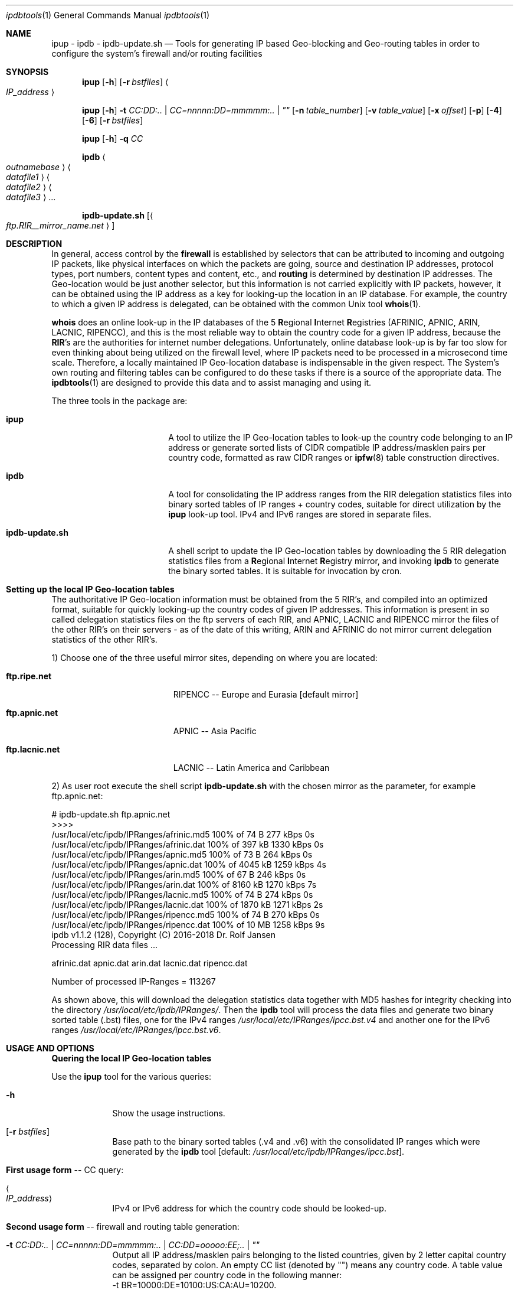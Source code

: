 .\" man file ipdbtools(1)
.\"
.\" Created by Dr. Rolf Jansen on 2016-07-10.
.\" Copyright (c) 2016. All rights reserved.
.\"
.\" Redistribution and use in source and binary forms, with or without modification,
.\" are permitted provided that the following conditions are met:
.\"
.\" 1. Redistributions of source code must retain the above copyright notice,
.\"    this list of conditions and the following disclaimer.
.\"
.\" 2. Redistributions in binary form must reproduce the above copyright notice,
.\"    this list of conditions and the following disclaimer in the documentation
.\"    and/or other materials provided with the distribution.
.\"
.\" THIS SOFTWARE IS PROVIDED BY THE COPYRIGHT HOLDERS AND CONTRIBUTORS "AS IS" AND ANY EXPRESS
.\" OR IMPLIED WARRANTIES, INCLUDING, BUT NOT LIMITED TO, THE IMPLIED WARRANTIES OF MERCHANTABILITY
.\" AND FITNESS FOR A PARTICULAR PURPOSE ARE DISCLAIMED. IN NO EVENT SHALL THE COPYRIGHT HOLDER
.\" OR CONTRIBUTORS BE LIABLE FOR ANY DIRECT, INDIRECT, INCIDENTAL, SPECIAL, EXEMPLARY, OR CONSEQUENTIAL
.\" DAMAGES (INCLUDING, BUT NOT LIMITED TO, PROCUREMENT OF SUBSTITUTE GOODS OR SERVICES; LOSS OF USE,
.\" DATA, OR PROFITS; OR BUSINESS INTERRUPTION) HOWEVER CAUSED AND ON ANY THEORY OF LIABILITY, WHETHER
.\" IN CONTRACT, STRICT LIABILITY, OR TORT (INCLUDING NEGLIGENCE OR OTHERWISE) ARISING IN ANY WAY OUT OF
.\" THE USE OF THIS SOFTWARE, EVEN IF ADVISED OF THE POSSIBILITY OF SUCH DAMAGE.
.\"
.Dd 2016-08-20
.Dt ipdbtools 1
.Os FreeBSD, Darwin
.Sh NAME
.Nm ipup
.Nm - ipdb
.Nm - ipdb-update.sh
.Nd Tools for generating IP based Geo-blocking and Geo-routing tables
in order to configure the system's firewall and/or routing facilities
.sp
.Sh SYNOPSIS
.Nm
.Op Fl h
.Op Fl r Ar bstfiles
.Ao Ar IP_address Ac
.sp
.Nm
.Op Fl h
.Fl t Ar CC:DD:.. | CC=nnnnn:DD=mmmmm:.. | \*q\*q
.Op Fl n Ar table_number
.Op Fl v Ar table_value
.Op Fl x Ar offset
.Op Fl p
.Op Fl 4
.Op Fl 6
.Op Fl r Ar bstfiles
.sp
.Nm
.Op Fl h
.Fl q Ar CC
.sp
.Nm ipdb
.Ao Ar outnamebase Ac Ao Ar datafile1 Ac Ao Ar datafile2 Ac Ao Ar datafile3 Ac ...
.sp
.Nm ipdb-update.sh
.Op Ao Ar ftp.RIR__mirror_name.net Ac
.sp
.Sh DESCRIPTION
In general, access control by the \fBfirewall\fP is established by selectors that can be attributed to incoming and outgoing IP packets, like
physical interfaces on which the packets are going, source and destination IP addresses, protocol types, port numbers, content types and
content, etc., and \fBrouting\fP is determined by destination IP addresses. The Geo-location would be just another selector, but this
information is not carried explicitly with IP packets, however, it can be obtained using the IP address as a key for looking-up the location
in an IP database. For example, the country to which a given IP address is delegated, can be obtained with the common Unix tool \fBwhois\fP(1).
.Pp
\fBwhois\fP does an online look-up in the IP databases of the 5 \fBR\fPegional \fBI\fPnternet \fBR\fPegistries (AFRINIC, APNIC, ARIN, LACNIC, RIPENCC),
and this is the most reliable way to obtain the country code for a given IP address, because the \fBRIR\fP's are the authorities for
internet number delegations. Unfortunately, online database look-up is by far too slow for even thinking about being utilized
on the firewall level, where IP packets need to be processed in a microsecond time scale. Therefore, a locally maintained
IP Geo-location database is indispensable in the given respect. The System's own routing and filtering tables can be configured
to do these tasks if there is a source of the appropriate data. The \fBipdbtools\fP(1) are designed to provide this data
and to assist managing and using it.
.Pp
The three tools in the package are:
.Bl -tag -width "  ipdb-update.sh"
.It \ \ \fBipup\fP
A tool to utilize the IP Geo-location tables to look-up the country code belonging to an IP address or generate sorted lists of CIDR
compatible IP address/masklen pairs per country code, formatted as raw CIDR ranges or \fBipfw\fP(8) table construction directives.
.It \ \ \fBipdb\fP
A tool for consolidating the IP address ranges from the RIR delegation statistics files into binary sorted tables of IP ranges + country codes,
suitable for direct utilization by the \fBipup\fP look-up tool. IPv4 and IPv6 ranges are stored in separate files.
.It \ \ \fBipdb-update.sh\fP
A shell script to update the IP Geo-location tables by downloading the 5 RIR delegation statistics files from a \fBR\fPegional \fBI\fPnternet
\fBR\fPegistry mirror, and invoking \fBipdb\fP to generate the binary sorted tables. It is suitable for invocation by cron.
.El
.sp
.Sh Setting up the local IP Geo-location tables
The authoritative IP Geo-location information must be obtained from the 5 RIR's, and compiled into an optimized format, suitable for quickly
looking-up the country codes of given IP addresses. This information is present in so called delegation statistics files on the
ftp servers of each RIR, and APNIC, LACNIC and RIPENCC mirror the files of the other RIR's on their servers - as of the date
of this writing, ARIN and AFRINIC do not mirror current delegation statistics of the other RIR's.
.Pp
1) Choose one of the three useful mirror sites, depending on where you are located:
.Bl -tag -width "  ftp.lacnic.net "
.It \ \ \fBftp.ripe.net\fP
RIPENCC -- Europe and Eurasia [default mirror]
.It \ \ \fBftp.apnic.net\fP
APNIC -- Asia Pacific
.It \ \ \fBftp.lacnic.net\fP
LACNIC -- Latin America and Caribbean
.El
.Pp
2) As user root execute the shell script \fBipdb-update.sh\fP with the chosen mirror as the parameter, for example ftp.apnic.net:
.Pp
# ipdb-update.sh ftp.apnic.net
.br
>>>>
.br
 /usr/local/etc/ipdb/IPRanges/afrinic.md5  100% of   74  B  277 kBps 0s
.br
 /usr/local/etc/ipdb/IPRanges/afrinic.dat  100% of  397 kB 1330 kBps 0s
.br
 /usr/local/etc/ipdb/IPRanges/apnic.md5    100% of   73  B  264 kBps 0s
.br
 /usr/local/etc/ipdb/IPRanges/apnic.dat    100% of 4045 kB 1259 kBps 4s
.br
 /usr/local/etc/ipdb/IPRanges/arin.md5     100% of   67  B  246 kBps 0s
.br
 /usr/local/etc/ipdb/IPRanges/arin.dat     100% of 8160 kB 1270 kBps 7s
.br
 /usr/local/etc/ipdb/IPRanges/lacnic.md5   100% of   74  B  274 kBps 0s
.br
 /usr/local/etc/ipdb/IPRanges/lacnic.dat   100% of 1870 kB 1271 kBps 2s
.br
 /usr/local/etc/ipdb/IPRanges/ripencc.md5  100% of   74  B  270 kBps 0s
.br
 /usr/local/etc/ipdb/IPRanges/ripencc.dat  100% of   10 MB 1258 kBps 9s
.br
 ipdb v1.1.2 (128), Copyright (C) 2016-2018 Dr. Rolf Jansen
.br
 Processing RIR data files ...
.sp
  afrinic.dat  apnic.dat  arin.dat  lacnic.dat  ripencc.dat
.sp
 Number of processed IP-Ranges = 113267
.sp
As shown above, this will download the delegation statistics data together with MD5 hashes for integrity checking into the directory
.Ar /usr/local/etc/ipdb/IPRanges/ .
Then the \fBipdb\fP tool will process the data files and generate two binary sorted table (.bst) files, one for the IPv4 ranges
.Ar /usr/local/etc/IPRanges/ipcc.bst.v4
and another one for the IPv6 ranges
.Ar /usr/local/etc/IPRanges/ipcc.bst.v6 .
.sp
.Sh USAGE AND OPTIONS
\fBQuering the local IP Geo-location tables\fP
.sp
Use the
.Nm
tool for the various queries:
.Bl -tag -width -indent
.It Fl h
Show the usage instructions.
.It Op Fl r Ar bstfiles
Base path to the binary sorted tables (.v4 and .v6) with the consolidated IP ranges which were generated by the \fBipdb\fP tool [default: \fI/usr/local/etc/ipdb/IPRanges/ipcc.bst\fP].
.sp
.It \fBFirst usage form\fP -- CC query:
.It Ao Ar IP_address Ac
IPv4 or IPv6 address for which the country code should be looked-up.
.sp
.It \fBSecond usage form\fP -- firewall and routing table generation:
.It Fl t Ar CC:DD:.. | CC=nnnnn:DD=mmmmm:.. | CC:DD=ooooo:EE;.. | \*q\*q
Output all IP address/masklen pairs belonging to the listed countries, given by 2 letter capital country codes, separated by colon. An empty CC
list (denoted by "") means any country code. A table value can be assigned per country code in the following manner:
.br
\ \ -t BR=10000:DE=10100:US:CA:AU=10200.
.br
In the case of no assignment, no value [0] or the global value defined by either the -v or the -x option is utilized.
.It Op Fl n Ar table_number
The ipfw table number between 0 and 65534 [default: 0].
.It Op Fl v Ar table_value
A global 32-bit unsigned value for all ipfw table entries [default: no value -> 0].
.It Op Fl x Ar offset
Decimal encode the given \fICC\fP and add it to the \fIoffset\fP for computing the table value:
.br
value = \fIoffset\fP + ((C1 - 'A')*26 + (C2 - 'A'))*10.
.It Op Fl p
Plain IP table generation, i.e. without ipfw table construction directives, and any -n, -v and -x flags are ignored in this mode.
.It Op Fl 4
Process only the \fIIPv4\fP address ranges.
.It Op Fl 6
Process only the \fIIPv6\fP address ranges.
.sp
.It \fBThird usage form\fP -- compute the encoded value of a country code:
.It Fl q Ar CC
The country code to be encoded (see -x flag above).
.El
.sp
.Sh EXAMPLES
Check whether the IP Geo-location tables are ready by looking-up some addresses using the
.Nm
tool:
.br
.sp
$ ipup 62.175.157.33
.br
\ \ \ 62.175.157.33 in 62.174.0.0 - 62.175.255.255 in ES
.br
.sp
$ ipup 141.33.17.2
.br
\ \ \ 141.33.17.2 in 141.12.0.0 - 141.80.255.255 in DE
.br
.sp
$ ipup 99.67.80.80
.br
\ \ \ 99.67.80.80 in 98.160.0.0 - 99.191.255.255 in US
.br
.sp
$ ipup 192.168.1.1
.br
\ \ \ 192.168.1.1 not found
.br
.sp
$ ipup 2001:0618:85a3:08d3:1319:8a2e:0370:7344
.br
\ \ \ 2001:0618:85a3:08d3:1319:8a2e:0370:7344 in 2001:618:0:0:0:0:0:0 - 2001:618:ffff:ffff:ffff:ffff:ffff:ffff in CH
.br
.sp
.Sh Firewall Examples
.Nm
can be used for Geo-blocking together with \fBipfw\fP(8). For this purpose,
.Nm
would generate tables of CIDR ranges for the selected country codes, and these tables can be directly piped into
\fBipfw\fP(8). The respective configuration script may contain something like:
.sp
\&.\&.\&.
.br
# Allow only web access from DE, BR, US:
.br
/usr/local/bin/ipup -t DE:BR:US -n 7 | /sbin/ipfw -q /dev/stdin
.br
/sbin/ipfw -q add 70 deny tcp from not table\e(7\e) to any 80,443 in recv em0 setup
.br
\&.\&.\&.
.sp
\fBOR\fP vice versa:
.sp
\&.\&.\&.
.br
# Deny web access from certain countries we don't like this week:
.br
/usr/local/bin/ipup -t TR:SA:RU:GB -n 66 | /sbin/ipfw -q /dev/stdin
.br
/sbin/ipfw -q add 70 allow tcp from not table\e(66\e) to any 80,443 in recv em0 setup
.br
\&.\&.\&.
.br
.sp
In the case of a different firewall facility, a plain table (without ipfw directives) can be generated using
.Nm
by specifying the \fB-p\fP flag. The table may be piped into a pre-processing command before being passed to the firewall utility:
.sp
# Output data in the format of some other fictional firewall:
.br
/usr/local/bin/ipup -t FR:ES:PT -x0 | awk '{print "add-filter", $4, $5}'
.sp
\fBOR\fP
.sp
/usr/local/bin/ipup -p -t US:CA | while read TABLE NUM ADD ADDR VAL; do myfirewall add filter $ADDR value $VAL; done
.sp
.br
.Sh Routing Example
.Nm
is well suited for manipulating the system's routing table by the way of the \fBroute\fP(8) utility:
.br
\&.\&.\&.
.br
# Force packets to Austria to take a different route:
.br
/usr/local/bin/ipup -p -t AT | while read LINE; do /sbin/route add $LINE $SOMEROUTER; done
.br
\&.\&.\&.
.br
.sp
.Sh Cronjob for keeping the IP Geo-location tables updated
\fBipdb-update.sh\fP may be executed by a weekly (perhaps daily) cronjob,
for this you might want to add the following entry to /etc/crontab:
.sp
\&.\&.\&.
.br
# Weekly update of the IP Geo-location tables
.br
\ \ 5    4    *    *    6    root    /usr/local/bin/ipdb-update.sh ftp.apnic.net > /dev/null 2>&1 && /fullpath/to/fw_or_router_reinit_script
.br
\&.\&.\&.
.br
.sp
.Sh FILES
.Bl -tag -width
.It Pa /usr/local/etc/IPRanges/
directory for maintaining the IP Geo-location tables
.It Pa /usr/local/etc/IPRanges/ipcc.bst.v4
binary (\fIuint32_t\fP) sorted table of IPv4 ranges and its country codes
.It Pa /usr/local/etc/IPRanges/ipcc.bst.v6
binary (\fIuint128t\fP) sorted table of IPv6 ranges and its country codes
.El
.sp
.Sh SEE ALSO
.Xr whois 1 ,
.Xr ipfw 8 ,
.Xr route 8
.sp
in Ports:
.Xr ip2cc 1 ,
.Xr IP::Country 3
.sp
.Sh AUTHOR
.An Dr. Rolf Jansen - Copyright (c) 2016 - all rights reserved.
.sp
.Sh IMPORTANT NOTE
Improper use of the \fBipdb tools\fP may result in erroneous IP tables, and firewalls
or routers may be rendered non-functional once configured with incorrect tables.
.Pp
In NO event shall the author and/or copyright owner be liable for ANY damages
resulting from ANY use of this software. Use the \fBipdb tools\fP at your own risk!
.sp
.Sh BUGS
The \fBipdb tools\fP have been carefully developed and tested. Anyway, the tools
are provided without any expressed or implied warrantee of being 100 % bug free.
